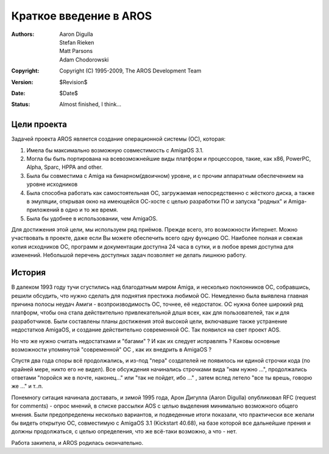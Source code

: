 =======================
Краткое введение в AROS
=======================

:Authors:   Aaron Digulla, Stefan Rieken, Matt Parsons, Adam Chodorowski 
:Copyright: Copyright (C) 1995-2009, The AROS Development Team
:Version:   $Revision$
:Date:      $Date$
:Status:    Almost finished, I think...


.. Include:: index-abstract.ru


Цели проекта
============

Задачей проекта AROS является создание операционной системы (ОС), которая:

1. Имела бы максимально возможную совместимость с AmigaOS 3.1.

2. Могла бы быть портирована на всевозможнейшие виды платформ и процессоров, такие, 
   как x86, PowerPC, Alpha, Sparc, HPPA and other.

3. Была бы совместима с Amiga на бинарном(двоичном) уровне, и с прочим аппаратным 
   обеспечением на уровне исходников 
  
4. Была способна работать как самостоятельная ОС, загружаемая непосредственно с 
   жёсткого диска, а также в эмуляции, открывая окно на имеющейся ОС-хосте с целью 
   разработки ПО и запуска "родных" и Amiga-приложений в одно и то же время.

5. Была бы удобнее в использовании, чем AmigaOS.


Для достижения этой цели, мы используем ряд приёмов. Прежде всего, это возможности 
Интернет. Можно участвовать в проекте, даже если Вы можете обеспечить всего одну 
функцию ОС. Наиболее полная и свежая копия исходников ОС, программ и документации
доступна 24 часа в сутки, и в любое время доступна для изменений. Небольшой 
перечень доступных задач позволяет не делать лишнюю работу.


История
=======
В далеком 1993 году тучи сгустились над благодатным миром Amiga, и несколько 
поклонников ОС, собравшись, решили обсудить, что нужно сделать для поднятия 
престижа любимой ОС. Немедленно была выявлена главная причина полосы неудач Амиги - 
возпроизводимость ОС, точнее, её недостаток. ОС нужна более широкий ряд платформ, 
чтобы она стала действительно привлекательной длшя всех, как для пользователей, 
так и для разработчиков. Были составлены планы достижения этой высокой цели,
включавшие также устранение недостатков AmigaOS, и создание действительно 
современной ОС. Так появился на свет проект AOS.

Но что же нужно считать недостатками и "багами" ? И как их следует исправлять ?
Каковы основные возможности упомянутой "современной" ОС , как их внедрить в AmigaOS ?

Спустя два года споры всё продолжались, и из-под "пера" создателей не появилось 
ни единой строчки кода (по крайней мере, никто его не видел). Все обсуждения 
начинались строчками вида "нам нужно ...", продолжались ответами "поройся же в 
почте, наконец..." или "так не пойдет, ибо ..." , затем вслед летело "все ты врешь,
говорю же ..." и т..п.


Понемногу ситация начинала доставать, и зимой 1995 года, Арон Дигулла (Aaron Digulla) 
опубликовал RFC (request for comments) - опрос мнений, в списке рассылки AOS с 
целью выделения минимально возможного общего мнения. Были предопределены несколько
вариантов, и подведенные итоги показали, что практически все желали бы видеть 
открытую ОС, совместимую с AmigaOS 3.1 (Kickstart 40.68), на базе которой все 
дальнейшие прения и должны продолжаться, с целью определения, что же всё-таки 
возможно, а что - нет.


Работа закипела, и AROS родилась окончательно.
